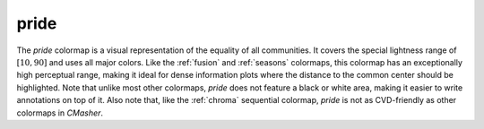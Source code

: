.. _pride:

pride
-----
.. image:: ../../../../src/cmasher/colormaps/pride/pride.png
    :alt: Visual representation of the *pride* colormap.
    :width: 100%
    :align: center

.. image:: ../../../../src/cmasher/colormaps/pride/pride_viscm.png
    :alt: Statistics of the *pride* colormap.
    :width: 100%
    :align: center

The *pride* colormap is a visual representation of the equality of all communities.
It covers the special lightness range of :math:`[10, 90]` and uses all major colors.
Like the :ref:`fusion` and :ref:`seasons` colormaps, this colormap has an exceptionally high perceptual range, making it ideal for dense information plots where the distance to the common center should be highlighted.
Note that unlike most other colormaps, *pride* does not feature a black or white area, making it easier to write annotations on top of it.
Also note that, like the :ref:`chroma` sequential colormap, *pride* is not as CVD-friendly as other colormaps in *CMasher*.

